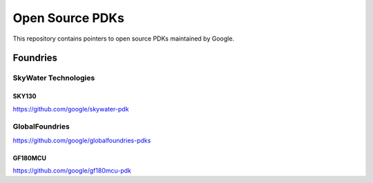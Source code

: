 Open Source PDKs
================

This repository contains pointers to open source PDKs maintained by
Google.

Foundries
---------

SkyWater Technologies
~~~~~~~~~~~~~~~~~~~~~

SKY130
^^^^^^

https://github.com/google/skywater-pdk

GlobalFoundries
~~~~~~~~~~~~~~~

https://github.com/google/globalfoundries-pdks

GF180MCU
^^^^^^^^

https://github.com/google/gf180mcu-pdk
